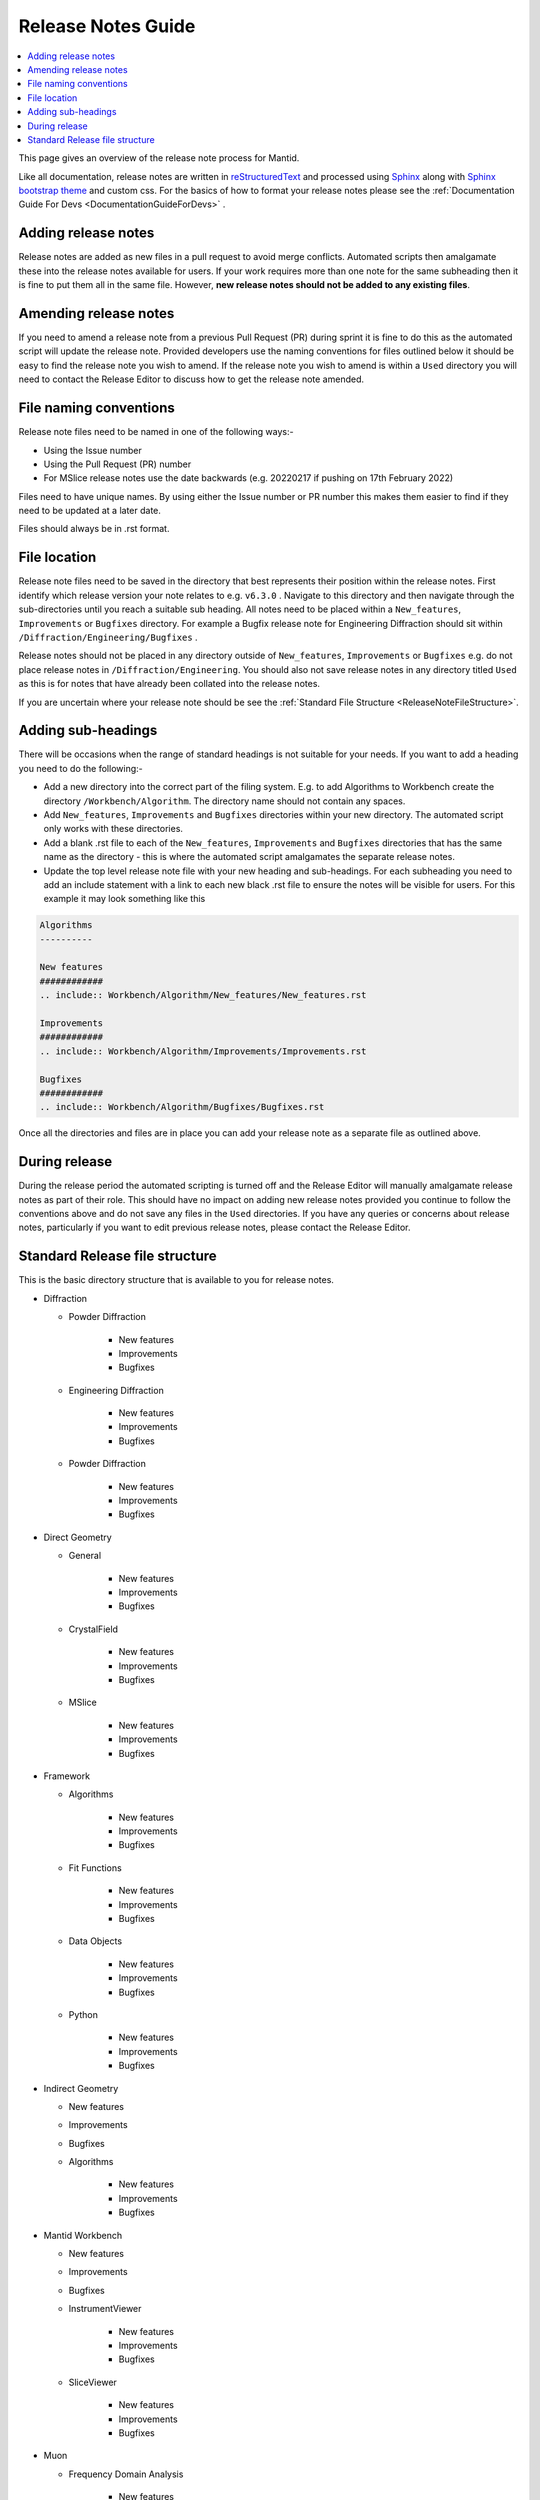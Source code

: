.. _ReleaseNotesGuide:

===================
Release Notes Guide
===================

.. contents::
  :local:

This page gives an overview of the release note process for Mantid.

Like all documentation, release notes are written in `reStructuredText <https://docutils.sourceforge.io/rst.html>`__
and processed using `Sphinx <http://www.sphinx-doc.org/en/master/>`__ along with
`Sphinx bootstrap theme <https://pypi.python.org/pypi/sphinx-bootstrap-theme/>`__ and custom css. For the basics of how to format your release notes please see the :ref:`Documentation Guide For Devs <DocumentationGuideForDevs>` .


Adding release notes
--------------------
Release notes are added as new files in a pull request to avoid merge conflicts. Automated scripts then amalgamate these into the release notes available for users. If your work requires more than one note for the same subheading then it is fine to put them all in the same file. However,
**new release notes should not be added to any existing files**.

Amending release notes
----------------------
If you need to amend a release note from a previous Pull Request (PR) during sprint it is fine to do this as the automated script will update the release note. Provided developers use the naming conventions for files outlined below it should be easy to find the release note you wish to amend.
If the release note you wish to amend is within a ``Used`` directory you will need to contact the Release Editor to discuss how to get the release note amended.

File naming conventions
-----------------------
Release note files need to be named in one of the following ways:-

- Using the Issue number
- Using the Pull Request (PR) number
- For MSlice release notes use the date backwards (e.g. 20220217 if pushing on 17th February 2022)

Files need to have unique names. By using either the Issue number or PR number this makes them easier to find if they need to be updated at a later date.

Files should always be in .rst format.

File location
-------------
Release note files need to be saved in the directory that best represents their position within the release notes. First identify which release version your note relates to e.g. ``v6.3.0`` . Navigate to this directory and then navigate through the sub-directories until you reach a suitable sub heading. All notes need to be placed within a ``New_features``, ``Improvements``
or ``Bugfixes`` directory. For example a Bugfix release note for Engineering Diffraction should sit within ``/Diffraction/Engineering/Bugfixes`` .

Release notes should not be placed in any directory outside of ``New_features``, ``Improvements`` or ``Bugfixes`` e.g. do not place release notes in ``/Diffraction/Engineering``. You should also not save release notes in any directory titled ``Used`` as this is for notes that have already been collated into the release notes.

If you are uncertain where your release note should be see the :ref:`Standard File Structure <ReleaseNoteFileStructure>`.

Adding sub-headings
-------------------
There will be occasions when the range of standard headings is not suitable for your needs. If you want to add a heading you need to do the following:-

- Add a new directory into the correct part of the filing system. E.g. to add Algorithms to Workbench create the directory ``/Workbench/Algorithm``. The directory name should not contain any spaces.
- Add ``New_features``, ``Improvements`` and ``Bugfixes`` directories within your new directory. The automated script only works with these directories.
- Add a blank .rst file to each of the ``New_features``, ``Improvements`` and ``Bugfixes`` directories that has the same name as the directory - this is where the automated script amalgamates the separate release notes.
- Update the top level release note file with your new heading and sub-headings. For each subheading you need to add an include statement with a link to each new black .rst file to ensure the notes will be visible for users. For this example it may look something like this

.. code-block:: python

	Algorithms
	----------

	New features
	############
	.. include:: Workbench/Algorithm/New_features/New_features.rst

	Improvements
	############
	.. include:: Workbench/Algorithm/Improvements/Improvements.rst

	Bugfixes
	############
	.. include:: Workbench/Algorithm/Bugfixes/Bugfixes.rst


Once all the directories and files are in place you can add your release note as a separate file as outlined above.

During release
--------------
During the release period the automated scripting is turned off and the Release Editor will manually amalgamate release notes as part of their role. This should have no impact on adding new release notes provided you continue to follow the conventions above and do not save any files in the ``Used`` directories.
If you have any queries or concerns about release notes, particularly if you want to edit previous release notes, please contact the Release Editor.

.. _ReleaseNoteFileStructure:

Standard Release file structure
-------------------------------

This is the basic directory structure that is available to you for release notes.

* Diffraction

  - Powder Diffraction

	  + New features
	  + Improvements
	  + Bugfixes

  - Engineering Diffraction

	  + New features
	  + Improvements
	  + Bugfixes

  - Powder Diffraction

	  + New features
	  + Improvements
	  + Bugfixes

* Direct Geometry

  - General

	  + New features
	  + Improvements
	  + Bugfixes

  - CrystalField

	  + New features
	  + Improvements
	  + Bugfixes

  - MSlice

	  + New features
	  + Improvements
	  + Bugfixes

* Framework

  - Algorithms

	  + New features
	  + Improvements
	  + Bugfixes

  - Fit Functions

	  + New features
	  + Improvements
	  + Bugfixes

  - Data Objects

	  + New features
	  + Improvements
	  + Bugfixes

  - Python

	  + New features
	  + Improvements
	  + Bugfixes

* Indirect Geometry

  - New features
  - Improvements
  - Bugfixes

  - Algorithms

	  + New features
	  + Improvements
	  + Bugfixes

* Mantid Workbench

  - New features
  - Improvements
  - Bugfixes

  - InstrumentViewer

	  + New features
	  + Improvements
	  + Bugfixes

  - SliceViewer

	  + New features
	  + Improvements
	  + Bugfixes

* Muon

  - Frequency Domain Analysis

	  + New features
	  + Improvements
	  + Bugfixes

  - Muon Analysis

	  + New features
	  + Improvements
	  + Bugfixes

  - Muon and Frequency Domain Analysis

	  + New features
	  + Improvements
	  + Bugfixes

  - ALC

	  + New features
	  + Improvements
	  + Bugfixes

  - Elemental Analysis

	  + New features
	  + Improvements
	  + Bugfixes

  - Algorithms

	  + New features
	  + Improvements
	  + Bugfixes

* Reflectometry

  - New features
  - Improvements
  - Bugfixes

* SANS

  - New features
  - Improvements
  - Bugfixes